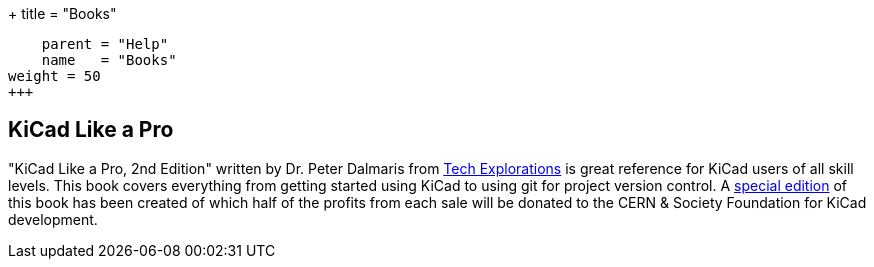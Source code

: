 +++
title = "Books"
[menu.main]
    parent = "Help"
    name   = "Books"
weight = 50
+++

== KiCad Like a Pro

"KiCad Like a Pro, 2nd Edition" written by Dr. Peter Dalmaris from
https://techexplorations.com[Tech Explorations] is great reference for
KiCad users of all skill levels.  This book covers everything from getting
started using KiCad to using git for project version control.  A
https://techexplorations.com/product/kicad-like-a-pro-2nd-edition-special-kicad-fundraising-edition-ebook-bundle/[special edition] of this book has been created of which half
of the profits from each sale will be donated to the CERN & Society
Foundation for KiCad development.
